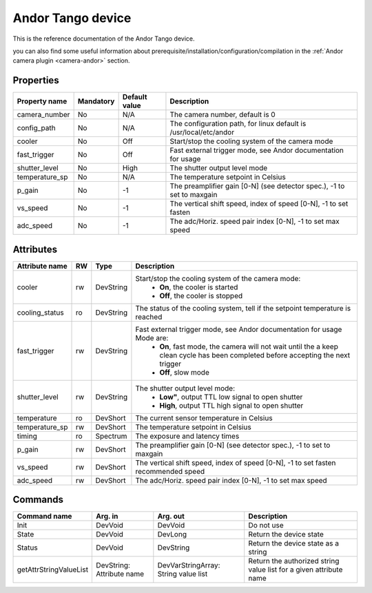 Andor Tango device
=============

This is the reference documentation of the Andor Tango device.

you can also find some useful information about prerequisite/installation/configuration/compilation in the :ref:`Andor camera plugin <camera-andor>` section.

Properties
----------

=============== =============== =============== =========================================================================
Property name	Mandatory	Default value	Description
=============== =============== =============== =========================================================================
camera_number	No		N/A		The camera number,  default is  0	
config_path	No		N/A		The configuration path, for linux default is /usr/local/etc/andor	
cooler		No		Off		Start/stop the cooling system of the camera mode	
fast_trigger	No		Off		Fast external trigger mode, see Andor documentation for usage	
shutter_level	No		High		The shutter output level mode
temperature_sp	No		N/A		The temperature setpoint in Celsius
p_gain  	No		-1	 	The preamplifier gain [0-N] (see detector spec.), -1 to set to maxgain	
vs_speed  	No		-1		The vertical shift speed, index of speed [0-N], -1 to set fasten	
adc_speed  	No		-1		The adc/Horiz. speed pair index [0-N], -1 to set max speed	
=============== =============== =============== =========================================================================



Attributes
----------
======================= ======= ======================= ======================================================================
Attribute name		RW	Type			Description
======================= ======= ======================= ======================================================================
cooler			rw	DevString		Start/stop the cooling system of the camera mode:
							 - **On**, the cooler is started
							 - **Off**, the cooler is stopped 	
cooling_status		ro	DevString		The status of the cooling system, tell if the setpoint 
							temperature is reached
fast_trigger		rw	DevString		Fast external trigger mode, see Andor documentation for usage Mode are:
							 - **On**, fast mode, the camera will not wait until the a 
							   keep clean cycle has been completed before accepting the next 
							   trigger
							 - **Off**, slow mode	
shutter_level		rw	DevString		The shutter output level mode:
							 - **Low"**, output TTL low signal to open shutter
							 - **High**, output TTL high signal to open shutter
temperature		ro	DevShort	 	The current sensor temperature in Celsius	
temperature_sp		rw	DevShort		The temperature setpoint in Celsius
timing			ro	Spectrum		The exposure and latency times	
p_gain  		rw	DevShort	 	The preamplifier gain [0-N] (see detector spec.), -1 to set to maxgain	
vs_speed  		rw	DevShort	 	The vertical shift speed, index of speed [0-N], -1 to set fasten 
							recommended speed
adc_speed  		rw	DevShort		The adc/Horiz. speed pair index [0-N], -1 to set max speed 
======================= ======= ======================= ======================================================================

Commands
--------

=======================	=============== =======================	===========================================
Command name		Arg. in		Arg. out		Description
=======================	=============== =======================	===========================================
Init			DevVoid 	DevVoid			Do not use
State			DevVoid		DevLong			Return the device state
Status			DevVoid		DevString		Return the device state as a string
getAttrStringValueList	DevString:	DevVarStringArray:	Return the authorized string value list for
			Attribute name	String value list	a given attribute name
=======================	=============== =======================	===========================================

